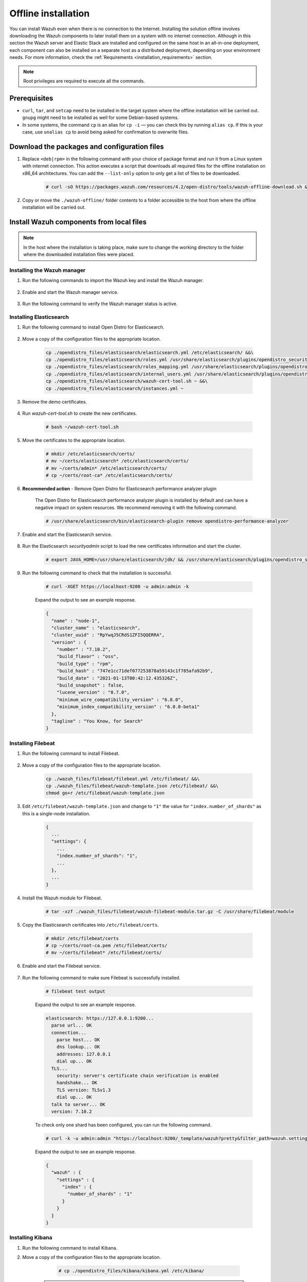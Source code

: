 .. Copyright (C) 2022 Wazuh, Inc.

.. meta::
  :description: Discover the offline step-by-step process to install Wazuh and OpenDistro components for Elasticsearch in an all-in-one deployment without connection to the Internet.

Offline installation
====================

You can install Wazuh even when there is no connection to the Internet. Installing the solution offline involves downloading the Wazuh components to later install them on a system with no internet connection. Although in this section the Wazuh server and Elastic Stack are installed and configured on the same host in an all-in-one deployment, each component can also be installed on a separate host as a distributed deployment, depending on your environment needs. For more information, check the :ref:`Requirements <installation_requirements>` section.

.. note:: Root privileges are required to execute all the commands.

Prerequisites
-------------

- ``curl``, ``tar``, and ``setcap`` need to be installed in the target system where the offline installation will be carried out. ``gnupg`` might need to be installed as well for some Debian-based systems.

- In some systems, the command ``cp`` is an alias for ``cp -i`` — you can check this by running ``alias cp``. If this is your case, use ``unalias cp`` to avoid being asked for confirmation to overwrite files.

Download the packages and configuration files
---------------------------------------------

#. Replace ``<deb|rpm>`` in the following command with your choice of package format and run it from a Linux system with internet connection. This action executes a script that downloads all required files for the offline installation on x86_64 architectures. You can add the ``--list-only`` option to only get a list of files to be downloaded.

    ..
      Add ``-a aarch64`` if you want to download files for `ARM64`  architectures.

    .. code-block:: console
      
      # curl -sO https://packages.wazuh.com/resources/4.2/open-distro/tools/wazuh-offline-download.sh && bash ./wazuh-offline-download.sh -p <deb|rpm>
          
#. Copy or move the ``./wazuh-offline/`` folder contents to a folder accessible to the host from where the offline installation will be carried out.


Install Wazuh components from local files
-----------------------------------------

.. note:: In the host where the installation is taking place, make sure to change the working directory to the folder where the downloaded installation files were placed.

Installing the Wazuh manager
~~~~~~~~~~~~~~~~~~~~~~~~~~~~

#. Run the following commands to import the Wazuh key and install the Wazuh manager.

    .. tabs::

      .. group-tab:: RPM

        .. code-block:: console
        
          # rpm --import ./wazuh_files/GPG-KEY-WAZUH
          # rpm -ivh ./wazuh-packages/wazuh-manager*.rpm

      .. group-tab:: DEB

        .. code-block:: console
        
          # apt-key add ./wazuh_files/GPG-KEY-WAZUH
          # dpkg -i ./wazuh-packages/wazuh-manager*.deb

#. Enable and start the Wazuh manager service.

    .. include:: /_templates/installations/wazuh/common/enable_wazuh_manager_service.rst

#. Run the following command to verify the Wazuh manager status is active.

    .. include:: /_templates/installations/wazuh/common/check_wazuh_manager.rst    

Installing Elasticsearch
~~~~~~~~~~~~~~~~~~~~~~~~

#. Run the following command to install Open Distro for Elasticsearch.

    .. tabs::

      .. group-tab:: RPM

        .. code-block:: console
        
          # rpm -ivh ./opendistro-packages/*.rpm > opendistro_output.txt

      .. group-tab:: DEB

        .. code-block:: console
        
          # dpkg -i ./opendistro-packages/*.deb > opendistro_output.txt

#. Move a copy of the configuration files to the appropriate location.

    .. code-block:: none
    
      cp ./opendistro_files/elasticsearch/elasticsearch.yml /etc/elasticsearch/ &&\
      cp ./opendistro_files/elasticsearch/roles.yml /usr/share/elasticsearch/plugins/opendistro_security/securityconfig/ &&\
      cp ./opendistro_files/elasticsearch/roles_mapping.yml /usr/share/elasticsearch/plugins/opendistro_security/securityconfig/ &&\
      cp ./opendistro_files/elasticsearch/internal_users.yml /usr/share/elasticsearch/plugins/opendistro_security/securityconfig/ &&\
      cp ./opendistro_files/elasticsearch/wazuh-cert-tool.sh ~ &&\
      cp ./opendistro_files/elasticsearch/instances.yml ~

#. Remove the demo certificates.

    .. include:: /_templates/installations/elastic/common/remove_demo_certs.rst

#. Run *wazuh-cert-tool.sh* to create the new certificates.

    .. code-block:: console
    
      # bash ~/wazuh-cert-tool.sh

#. Move the certificates to the appropriate location.

    .. code-block:: console

      # mkdir /etc/elasticsearch/certs/
      # mv ~/certs/elasticsearch* /etc/elasticsearch/certs/
      # mv ~/certs/admin* /etc/elasticsearch/certs/
      # cp ~/certs/root-ca* /etc/elasticsearch/certs/

#. **Recommended action**  - Remove Open Distro for Elasticsearch performance analyzer plugin

    The Open Distro for Elasticsearch performance analyzer plugin is installed by default and can have a negative impact on system resources. We recommend removing it with the following command.

    .. code-block:: console

      # /usr/share/elasticsearch/bin/elasticsearch-plugin remove opendistro-performance-analyzer

#. Enable and start the Elasticsearch service.

    .. include:: /_templates/installations/elastic/common/enable_elasticsearch.rst

#. Run the Elasticsearch *securityadmin* script to load the new certificates information and start the cluster.

    .. code-block:: console

      # export JAVA_HOME=/usr/share/elasticsearch/jdk/ && /usr/share/elasticsearch/plugins/opendistro_security/tools/securityadmin.sh -cd /usr/share/elasticsearch/plugins/opendistro_security/securityconfig/ -nhnv -cacert /etc/elasticsearch/certs/root-ca.pem -cert /etc/elasticsearch/certs/admin.pem -key /etc/elasticsearch/certs/admin-key.pem

  
  
#. Run the following command to check that the installation is successful.

    .. code-block:: console

      # curl -XGET https://localhost:9200 -u admin:admin -k

    Expand the output to see an example response.

    .. code-block:: none
        :class: output accordion-output

        {
          "name" : "node-1",
          "cluster_name" : "elasticsearch",
          "cluster_uuid" : "RpYwqJ5CRdS1ZFI5QQERRA",
          "version" : {
            "number" : "7.10.2",
            "build_flavor" : "oss",
            "build_type" : "rpm",
            "build_hash" : "747e1cc71def077253878a59143c1f785afa92b9",
            "build_date" : "2021-01-13T00:42:12.435326Z",
            "build_snapshot" : false,
            "lucene_version" : "8.7.0",
            "minimum_wire_compatibility_version" : "6.8.0",
            "minimum_index_compatibility_version" : "6.0.0-beta1"
          },
          "tagline" : "You Know, for Search"
        }


Installing Filebeat
~~~~~~~~~~~~~~~~~~~

#. Run the following command to install Filebeat.

    .. tabs::

      .. group-tab:: RPM

        .. code-block:: console
        
          # rpm -ivh ./wazuh-packages/filebeat*.rpm

      .. group-tab:: DEB

        .. code-block:: console
        
          # dpkg -i ./wazuh-packages/filebeat*.deb

#. Move a copy of the configuration files to the appropriate location.

    .. code-block:: none
    
      cp ./wazuh_files/filebeat/filebeat.yml /etc/filebeat/ &&\
      cp ./wazuh_files/filebeat/wazuh-template.json /etc/filebeat/ &&\
      chmod go+r /etc/filebeat/wazuh-template.json

#. Edit ``/etc/filebeat/wazuh-template.json`` and change to ``"1"`` the value for ``"index.number_of_shards"`` as this is a single-node installation.

    .. code-block:: none

      {
        ...
        "settings": {
          ...
          "index.number_of_shards": "1",
          ...
        },
        ...
      }      

#. Install the Wazuh module for Filebeat.

    .. code-block:: console
    
      # tar -xzf ./wazuh_files/filebeat/wazuh-filebeat-module.tar.gz -C /usr/share/filebeat/module

#. Copy the Elasticsearch certificates into ``/etc/filebeat/certs``.

    .. code-block:: console

      # mkdir /etc/filebeat/certs
      # cp ~/certs/root-ca.pem /etc/filebeat/certs/
      # mv ~/certs/filebeat* /etc/filebeat/certs/

#. Enable and start the Filebeat service.

    .. include:: /_templates/installations/elastic/common/enable_filebeat.rst


#. Run the following command to make sure Filebeat is successfully installed.

    .. code-block:: console

      # filebeat test output

    Expand the output to see an example response.

    .. code-block:: none
     :class: output accordion-output

     elasticsearch: https://127.0.0.1:9200...
       parse url... OK
       connection...
         parse host... OK
         dns lookup... OK
         addresses: 127.0.0.1
         dial up... OK
       TLS...
         security: server's certificate chain verification is enabled
         handshake... OK
         TLS version: TLSv1.3
         dial up... OK
       talk to server... OK
       version: 7.10.2

    To check only one shard has been configured, you can run the following command.
    
    .. code-block:: console

     # curl -k -u admin:admin "https://localhost:9200/_template/wazuh?pretty&filter_path=wazuh.settings.index.number_of_shards"

    Expand the output to see an example response.
    
    .. code-block:: none
     :class: output accordion-output

     {
       "wazuh" : {
         "settings" : {
           "index" : {
             "number_of_shards" : "1"
           }
         }
       }
     }


Installing Kibana
~~~~~~~~~~~~~~~~~

#. Run the following command to install Kibana.

   .. tabs::

     .. group-tab:: RPM

       .. code-block:: console
       
         # rpm -ivh ./opendistro-kibana-packages/opendistroforelasticsearch-kibana*.rpm

     .. group-tab:: DEB

       .. code-block:: console
       
         # dpkg -i ./opendistro-kibana-packages/opendistroforelasticsearch-kibana*.deb

#. Move a copy of the configuration files to the appropriate location.

     .. code-block:: console
     
       # cp ./opendistro_files/kibana/kibana.yml /etc/kibana/

    .. note::
      ``server.host: 0.0.0.0`` in ``/etc/kibana/kibana.yml`` means that Kibana can be accessed from the outside and accepts all the available IP addresses of the host. This value can be changed for a specific IP address if needed.
  
#. Create the ``/usr/share/kibana/data`` directory.

    .. code-block:: console
    
      # mkdir /usr/share/kibana/data
      # chown -R kibana:kibana /usr/share/kibana/data

#. Replace ``</path/to/installation/folder/>`` with your installation folder path and run the following command to install the Wazuh Kibana plugin.

    .. code-block:: console

        # /usr/share/kibana/bin/kibana-plugin install --allow-root file://</path/to/installation/folder/>wazuh_files/kibana/wazuh_kibana.zip

#. Copy the Elasticsearch certificates into ``/etc/kibana/certs``.

    .. code-block:: console

      # mkdir /etc/kibana/certs
      # cp ~/certs/root-ca.pem /etc/kibana/certs/
      # mv ~/certs/kibana* /etc/kibana/certs/
      # chown kibana:kibana /etc/kibana/certs/*

#. Link Kibana socket to privileged port 443.

    .. code-block:: console

      # setcap 'cap_net_bind_service=+ep' /usr/share/kibana/node/bin/node

#. Enable and start the Kibana service.

    .. include:: /_templates/installations/elastic/common/enable_kibana.rst

#. Access the web interface. 

    - URL: *https://<wazuh_server_ip>*
    - **Username**: admin
    - **Password**: admin

Upon the first access to Kibana, the browser shows a warning message stating that the certificate was not issued by a trusted authority. An exception can be added in the advanced options of the web browser or, for increased security, the ``root-ca.pem`` file previously generated can be imported to the certificate manager of the browser. Alternatively, a certificate from a trusted authority can be configured. 


.. note::
  
  * It is highly recommended to change the default passwords of Elasticsearch for the users' passwords. To perform this action, see the :ref:`Change users' password <change_elastic_pass>` section.
  * It is also recommended to customize the file ``/etc/elasticsearch/jvm.options`` to improve the performance of Elasticsearch. Learn more about this process in the :ref:`memory_locking` section.

To uninstall all the components of the all-in-one installation, see the :ref:`Uninstalling Wazuh <user_manual_uninstall_wazuh_installation_open_distro>` section.

Next steps
----------

Once the Wazuh environment is ready, Wazuh agents can be installed on every endpoint to be monitored. To install the Wazuh agents and start monitoring the endpoints, see the :ref:`Wazuh agent<installation_agents>` installation section. If you need to install them offline, you can check the appropriate agent package to download for your monitored system in the :ref:`Wazuh agent packages list <Wazuh_manager_agent_packages_list>` section.
